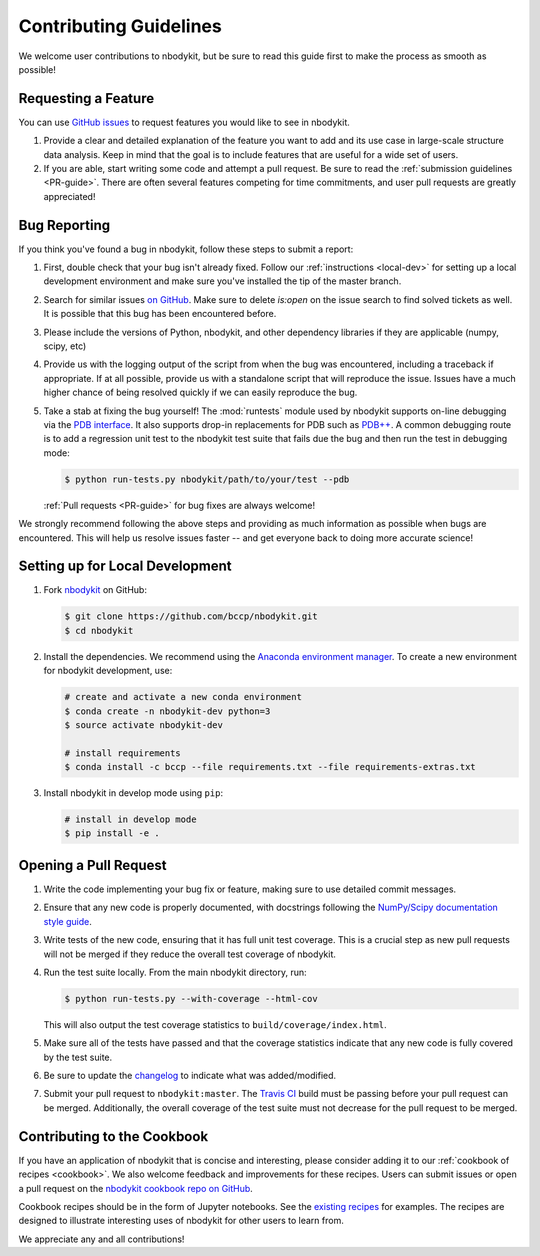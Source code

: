 Contributing Guidelines
=======================

We welcome user contributions to nbodykit, but be sure to read this guide first
to make the process as smooth as possible!

.. _local-dev:

Requesting a Feature
--------------------

You can use `GitHub issues <https://github.com/bccp/nbodykit/issues>`_
to request features you would like to see in nbodykit.

1. Provide a clear and detailed explanation of the feature you want to add
   and its use case in large-scale structure data analysis.
   Keep in mind that the goal is to include features that are useful for
   a wide set of users.

2. If you are able, start writing some code and attempt a pull
   request. Be sure to read the :ref:`submission guidelines <PR-guide>`.
   There are often several features competing for time
   commitments, and user pull requests are greatly appreciated!


Bug Reporting
-------------

If you think you've found a bug in nbodykit, follow these steps to submit a
report:

1. First, double check that your bug isn't already fixed.
   Follow our :ref:`instructions <local-dev>`
   for setting up a local development environment and make sure you've installed
   the tip of the master branch.

2. Search for similar issues `on GitHub <https://github.com/bccp/nbodykit/issues>`_.
   Make sure to delete `is:open` on the issue search to find solved tickets as
   well. It is possible that this bug has been encountered before.

3. Please include the versions of Python, nbodykit, and other dependency
   libraries if they are applicable (numpy, scipy, etc)

4. Provide us with the logging output of the script from when the bug was encountered,
   including a traceback if appropriate. If at all possible, provide us with
   a standalone script that will reproduce the issue. Issues have a much higher chance
   of being resolved quickly if we can easily reproduce the bug.

5. Take a stab at fixing the bug yourself! The :mod:`runtests` module used by
   nbodykit supports on-line debugging via the
   `PDB interface <https://docs.python.org/3/library/pdb.html>`_.  It also
   supports drop-in replacements for PDB such as
   `PDB++ <https://pypi.python.org/pypi/pdbpp/>`_. A common debugging route
   is to add a regression unit test to the nbodykit test suite that fails due
   the bug and then run the test in debugging mode:

   .. code:: bash

      $ python run-tests.py nbodykit/path/to/your/test --pdb

   :ref:`Pull requests <PR-guide>` for bug fixes are always welcome!

We strongly recommend following the above steps and providing as much information
as possible when bugs are encountered. This will help us resolve issues faster --
and get everyone back to doing more accurate science!

Setting up for Local Development
--------------------------------

1. Fork nbodykit_ on GitHub:

   .. code:: bash

      $ git clone https://github.com/bccp/nbodykit.git
      $ cd nbodykit

2. Install the dependencies. We recommend using the
   `Anaconda environment manager <https://www.continuum.io/downloads>`_.
   To create a new environment for nbodykit development, use:

   .. code:: bash

       # create and activate a new conda environment
       $ conda create -n nbodykit-dev python=3
       $ source activate nbodykit-dev

       # install requirements
       $ conda install -c bccp --file requirements.txt --file requirements-extras.txt

3. Install nbodykit in develop mode using ``pip``:

   .. code:: bash

       # install in develop mode
       $ pip install -e .


.. _PR-guide:

Opening a Pull Request
----------------------

1. Write the code implementing your bug fix or feature, making sure to use
   detailed commit messages.

2. Ensure that any new code is properly documented, with docstrings following
   the `NumPy/Scipy documentation style guide <https://github.com/numpy/numpy/blob/master/doc/HOWTO_DOCUMENT.rst.txt>`_.

3. Write tests of the new code, ensuring that it has full unit test coverage.
   This is a crucial step as new pull requests will not be merged if they
   reduce the overall test coverage of nbodykit.

4. Run the test suite locally. From the main nbodykit directory, run:

   .. code:: bash

      $ python run-tests.py --with-coverage --html-cov

   This will also output the test coverage statistics to ``build/coverage/index.html``.

5. Make sure all of the tests have passed and that the coverage statistics
   indicate that any new code is fully covered by the test suite.

6. Be sure to update the
   `changelog <https://github.com/bccp/nbodykit/blob/master/CHANGES.rst>`_
   to indicate what was added/modified.

7. Submit your pull request to ``nbodykit:master``.
   The `Travis CI <https://travis-ci.org/bccp/nbodykit>`_ build must be passing
   before your pull request can be merged. Additionally, the overall
   coverage of the test suite must not decrease for the pull request to be merged.


.. _contributing_examples:

Contributing to the Cookbook
----------------------------

If you have an application of nbodykit that is concise and interesting,
please consider adding it to our :ref:`cookbook of recipes <cookbook>`.
We also welcome feedback and improvements for these recipes. Users can
submit issues or open a pull request on the
`nbodykit cookbook repo on GitHub <https://github.com/bccp/nbodykit-cookbook>`_.

Cookbook recipes should be in the form of Jupyter notebooks. See the
`existing recipes <https://github.com/bccp/nbodykit-cookbook/tree/master/recipes>`_
for examples. The recipes are designed to illustrate interesting uses of
nbodykit for other users to learn from.

We appreciate any and all contributions!

.. _nbodykit: https://github.com/bccp/nbodykit

